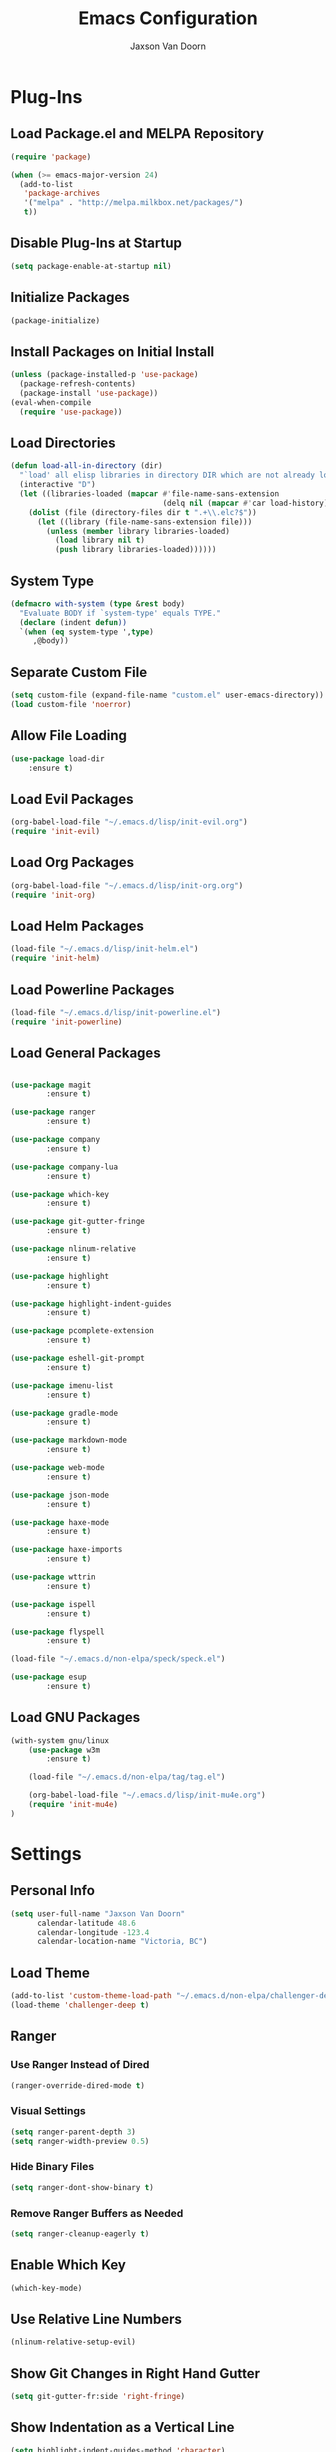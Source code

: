 
#+TITLE:	Emacs Configuration
#+AUTHOR:	Jaxson Van Doorn
#+EMAIL:	jaxson.vandoorn@gmail.com
#+OPTIONS:	num:nil

* Plug-Ins
** Load Package.el and MELPA Repository
 #+BEGIN_SRC emacs-lisp
 (require 'package)

 (when (>= emacs-major-version 24)
   (add-to-list
    'package-archives
    '("melpa" . "http://melpa.milkbox.net/packages/")
    t))
 #+END_SRC

** Disable Plug-Ins at Startup
 #+BEGIN_SRC emacs-lisp
 (setq package-enable-at-startup nil)
 #+END_SRC

** Initialize Packages
 #+BEGIN_SRC emacs-lisp
 (package-initialize)
 #+END_SRC

** Install Packages on Initial Install
 #+BEGIN_SRC emacs-lisp
 (unless (package-installed-p 'use-package)
   (package-refresh-contents)
   (package-install 'use-package))
 (eval-when-compile
   (require 'use-package))
 #+END_SRC

** Load Directories
 #+BEGIN_SRC emacs-lisp
 (defun load-all-in-directory (dir)
   "`load' all elisp libraries in directory DIR which are not already loaded."
   (interactive "D")
   (let ((libraries-loaded (mapcar #'file-name-sans-extension
                                   (delq nil (mapcar #'car load-history)))))
     (dolist (file (directory-files dir t ".+\\.elc?$"))
       (let ((library (file-name-sans-extension file)))
         (unless (member library libraries-loaded)
           (load library nil t)
           (push library libraries-loaded))))))
 #+END_SRC
** System Type
 #+BEGIN_SRC emacs-lisp
 (defmacro with-system (type &rest body)
   "Evaluate BODY if `system-type' equals TYPE."
   (declare (indent defun))
   `(when (eq system-type ',type)
      ,@body))
 #+END_SRC
** Separate Custom File
 #+BEGIN_SRC emacs-lisp
 (setq custom-file (expand-file-name "custom.el" user-emacs-directory))
 (load custom-file 'noerror)
 #+END_SRC

** Allow File Loading
 #+BEGIN_SRC emacs-lisp
 (use-package load-dir
	 :ensure t)
 #+END_SRC

** Load Evil Packages
 #+BEGIN_SRC emacs-lisp
 (org-babel-load-file "~/.emacs.d/lisp/init-evil.org")
 (require 'init-evil)
 #+END_SRC

** Load Org Packages
 #+BEGIN_SRC emacs-lisp
 (org-babel-load-file "~/.emacs.d/lisp/init-org.org")
 (require 'init-org)
 #+END_SRC

** Load Helm Packages
 #+BEGIN_SRC emacs-lisp
 (load-file "~/.emacs.d/lisp/init-helm.el")
 (require 'init-helm)
 #+END_SRC

** Load Powerline Packages
 #+BEGIN_SRC emacs-lisp
 (load-file "~/.emacs.d/lisp/init-powerline.el")
 (require 'init-powerline)
 #+END_SRC

** Load General Packages
 #+BEGIN_SRC emacs-lisp

 (use-package magit
         :ensure t)

 (use-package ranger
         :ensure t)

 (use-package company
         :ensure t)

 (use-package company-lua
         :ensure t)

 (use-package which-key
         :ensure t)

 (use-package git-gutter-fringe
         :ensure t)

 (use-package nlinum-relative
         :ensure t)

 (use-package highlight
         :ensure t)

 (use-package highlight-indent-guides
         :ensure t)

 (use-package pcomplete-extension
         :ensure t)

 (use-package eshell-git-prompt
         :ensure t)

 (use-package imenu-list
         :ensure t)

 (use-package gradle-mode
         :ensure t)

 (use-package markdown-mode
         :ensure t)

 (use-package web-mode
         :ensure t)

 (use-package json-mode
         :ensure t)

 (use-package haxe-mode
         :ensure t)

 (use-package haxe-imports
         :ensure t)

 (use-package wttrin
         :ensure t)

 (use-package ispell
         :ensure t)

 (use-package flyspell
         :ensure t)

 (load-file "~/.emacs.d/non-elpa/speck/speck.el")

 (use-package esup
         :ensure t)

#+END_SRC
** Load GNU Packages
 #+BEGIN_SRC emacs-lisp
 (with-system gnu/linux
     (use-package w3m
         :ensure t)

     (load-file "~/.emacs.d/non-elpa/tag/tag.el")

     (org-babel-load-file "~/.emacs.d/lisp/init-mu4e.org")
     (require 'init-mu4e)
 )
 #+END_SRC
* Settings
** Personal Info
 #+BEGIN_SRC emacs-lisp
 (setq user-full-name "Jaxson Van Doorn"
	   calendar-latitude 48.6
	   calendar-longitude -123.4
	   calendar-location-name "Victoria, BC")
 #+END_SRC

** Load Theme
 #+BEGIN_SRC emacs-lisp
 (add-to-list 'custom-theme-load-path "~/.emacs.d/non-elpa/challenger-deep")
 (load-theme 'challenger-deep t)
 #+END_SRC

** Ranger
*** Use Ranger Instead of Dired
  #+BEGIN_SRC emacs-lisp
  (ranger-override-dired-mode t)
  #+END_SRC
*** Visual Settings
  #+BEGIN_SRC emacs-lisp
  (setq ranger-parent-depth 3)
  (setq ranger-width-preview 0.5)
  #+END_SRC
*** Hide Binary Files
  #+BEGIN_SRC emacs-lisp
  (setq ranger-dont-show-binary t)
  #+END_SRC
*** Remove Ranger Buffers as Needed
  #+BEGIN_SRC emacs-lisp
  (setq ranger-cleanup-eagerly t)
  #+END_SRC

** Enable Which Key
 #+BEGIN_SRC emacs-lisp
 (which-key-mode)
 #+END_SRC

** Use Relative Line Numbers
 #+BEGIN_SRC emacs-lisp
 (nlinum-relative-setup-evil)
 #+END_SRC

** Show Git Changes in Right Hand Gutter
 #+BEGIN_SRC emacs-lisp
 (setq git-gutter-fr:side 'right-fringe)
 #+END_SRC

** Show Indentation as a Vertical Line
 #+BEGIN_SRC emacs-lisp
 (setq highlight-indent-guides-method 'character)
 #+END_SRC

** Weather Settings
*** Use Victoria Airport
  #+BEGIN_SRC emacs-lisp
  (setq wttrin-default-cities '("YYJ"))
  #+END_SRC

*** Use English
  #+BEGIN_SRC emacs-lisp
  (setq wttrin-default-accept-language '("Accept-Language" . "en-US"))
  #+END_SRC

** Spellcheck
 #+BEGIN_SRC emacs-lisp
 (setq ispell-program-name "/usr/bin/ispell")

 (setq speck-engine 'Hunspell
	 speck-hunspell-program (executable-find "hunspell")
	 speck-hunspell-library-directory
	 (if (eq system-type 'windows-nt)
		 ""
		 (expand-file-name "share/hunspell/"
						 (file-name-directory
							 (directory-file-name
							 (file-name-directory speck-hunspell-program)))))
	 speck-hunspell-default-dictionary-name "en"
	 speck-hunspell-dictionary-alist '(("en" . "en_US"))
	 speck-hunspell-language-options '(("en" utf-8 nil nil))
	 speck-hunspell-coding-system 'utf-8)
 (speck-mode 1)
 #+END_SRC

* Behavior
** Startup
*** Disable Splash Screen
  #+BEGIN_SRC emacs-lisp
  (setq inhibit-splash-screen t
	  inhibit-startup-message t
	  inhibit-startup-echo-area-message t)
  #+END_SRC

*** Open Blank Scratch
  #+BEGIN_SRC emacs-lisp
  (setq initial-scratch-message nil)
  #+END_SRC

*** Default Directory
  #+BEGIN_SRC emacs-lisp
  (setq default-directory "~/")
  #+END_SRC

** UI
*** Disable Menu
  #+BEGIN_SRC emacs-lisp
  (menu-bar-mode -1)
  #+END_SRC
*** Disable Toolbar
  #+BEGIN_SRC emacs-lisp
  (tool-bar-mode -1)
  #+END_SRC
*** Hide Scroll Bar
  #+BEGIN_SRC emacs-lisp
  (when (boundp 'scroll-bar-mode)
	  (scroll-bar-mode -1))
  #+END_SRC
*** Better Scrolling
  #+BEGIN_SRC emacs-lisp
  (setq scroll-margin 0
		scroll-conservatively 100000
		scroll-preserve-screen-position 1)
  #+END_SRC
*** Powerline Info
  #+BEGIN_SRC emacs-lisp
  (line-number-mode t)
  (column-number-mode t)
  (size-indication-mode t)
  #+END_SRC
*** Abbreviated Yes or No
  #+BEGIN_SRC emacs-lisp
  (fset 'yes-or-no-p 'y-or-n-p)
  #+END_SRC
*** Show End of Compilation
  #+BEGIN_SRC emacs-lisp
  (setq compilation-scroll-output t)
  #+END_SRC
*** Disables Visual and Audio "Bell"
  #+BEGIN_SRC emacs-lisp
  (setq visible-bell nil
		ring-bell-function 'ignore)
  #+END_SRC
*** Orange Carret
  #+BEGIN_SRC emacs-lisp
  (set-cursor-color "#fdbf82")
  #+END_SRC
*** Show Wrapped Lines
  #+BEGIN_SRC emacs-lisp
  (setq visual-line-fringe-indicators '(left-curly-arrow right-curly-arrow))
  (setq-default left-fringe-width nil)
  (setq-default indicate-empty-lines t)
  (setq-default indent-tabs-mode nil)
  #+END_SRC
*** Highlight Lines Over Width Limit
  #+BEGIN_SRC emacs-lisp
  (defvar max-line-width 80 "Max width of lines")
  (setq whitespace-line-column max-line-width)
  (setq whitespace-style '(face lines-tail))
  (setq-default fill-column max-line-width)
  #+END_SRC
*** Allow Custom Themes
  #+BEGIN_SRC emacs-lisp
  (setq custom-safe-themes t)
  #+END_SRC
*** Set Title Bar
  #+BEGIN_SRC emacs-lisp
  (setq frame-title-format "%b - Emacs")
  #+END_SRC
*** Highlight Current Line
  #+BEGIN_SRC emacs-lisp
  (global-hl-line-mode 1)
  #+END_SRC
*** Relative Line Numbers
**** Change Update Frequency
   #+BEGIN_SRC emacs-lisp
   (setq nlinum-relative-redisplay-delay 0.018)
   #+END_SRC
**** Set Offset to Zero
   #+BEGIN_SRC emacs-lisp
   (setq nlinum-relative-offset 0)
   #+END_SRC
*** Use Same Frame With Newly Opened File
  #+BEGIN_SRC emacs-lisp
  (setq ns-pop-up-frames nil)
  #+END_SRC
*** Eshell
  #+BEGIN_SRC emacs-lisp
  (eshell-git-prompt-use-theme 'powerline)
  #+END_SRC
** Editing
*** Newline at End of File
  #+BEGIN_SRC emacs-lisp
  (setq require-final-newline t)
  #+END_SRC
*** Disable Warning for Large Files
  #+BEGIN_SRC emacs-lisp
  (setq large-file-warning-threshold nil)
  #+END_SRC
*** Follow Symbolic Links
  #+BEGIN_SRC emacs-lisp
  (setq vc-follow-symlinks t)
  #+END_SRC
*** Better Auto-Save and Auto-Backup
**** Move Backup Directory
   #+BEGIN_SRC emacs-lisp
   (defvar backup-directory (concat user-emacs-directory "backups"))
   (if (not (file-exists-p backup-directory))
	   (make-directory backup-directory t))
   (setq backup-directory-alist `(("." . ,backup-directory)))
   #+END_SRC
**** Auto-Save Frequency and Other Settings
   #+BEGIN_SRC emacs-lisp
   (setq make-backup-files t			   ; Backup on Save
		 backup-by-copying t			   ; Do not Clutter Symlinks
		 version-control t				   ; Add Version Number
		 delete-old-versions t			   ; Delete Old Backup File
		 delete-by-moving-to-trash t	   ; Permanat Delete
		 kept-old-versions 3			   ; Oldest Versions
		 kept-new-versions 3			   ; Newest Versions
		 auto-save-default t			   ; Auto-Save on Buffer Switch
		 auto-save-timeout 60			   ; Number of Second Between Auto-Saves
		 auto-save-interval 200			   ; Number of Characters
										   ; Typed Between Auto-Save
   )
   #+END_SRC
*** Indentation
  #+BEGIN_SRC emacs-lisp
  (defvar tab-spaces 4 "Spaces per tab")
  (setq-default tab-width tab-spaces)
  (setq tab-width tab-spaces)
  (setq-default indent-tabs-mode nil)
  (setq tab-always-indent 'complete)

  (when (fboundp 'electric-indent-mode) (electric-indent-mode -1))
  #+END_SRC
*** Place Only One Space at the End of a Sentence
  #+BEGIN_SRC emacs-lisp
  (setq sentence-end-double-space nil)
  #+END_SRC
*** Font
  #+BEGIN_SRC emacs-lisp
  (if (eq system-type 'windows-nt)
      (set-frame-font "Meslo LG M Regular for Powerline 10" nil t)
  )
  (if (eq system-type 'gnu/linux)
      (set-frame-font "-bitstream-Meslo LG M for Powerline-normal-normal-normal-*-*-*-*-*-0-iso10646-1" nil t)
  )
  #+END_SRC
*** Default Split is Vertical
  #+BEGIN_SRC emacs-lisp
  (setq split-width-threshold nil)
  (setq split-width-threshold 0)
  (setq split-height-threshold nil)
  #+END_SRC
*** Clipboard
  #+BEGIN_SRC emacs-lisp
  (setq save-interprogram-paste-before-kill nil)
  #+END_SRC

* Functions
** Backspace to Tab
 #+BEGIN_SRC emacs-lisp
 (defun backspace-whitespace-to-tab-stop ()
   "Delete whitespace backwards to the next tab-stop, otherwise delete one character."
   (interactive)
   (if (or indent-tabs-mode
		   (region-active-p)
		   (save-excursion
			 (> (point) (progn (back-to-indentation)
							   (point)))))
	   (call-interactively 'backward-delete-char-untabify)
	 (let ((movement (% (current-column) tab-spaces))
		   (p (point)))
	   (when (= movement 0) (setq movement tab-spaces))
	   ;; Account for edge case near beginning of buffer
	   (setq movement (min (- p 1) movement))
	   (save-match-data
		 (if (string-match "[^\t ]*\\([\t ]+\\)$" (buffer-substring-no-properties (- p movement) p))
			 (backward-delete-char (- (match-end 1) (match-beginning 1)))
		   (call-interactively 'backward-delete-char))))))
 #+END_SRC

** Untabify Whole Buffer
 #+BEGIN_SRC emacs-lisp
 (defvar untabify-this-buffer)
  (defun untabify-all()
	"Untabify the current buffer, unless `untabify-this-buffer' is nil."
	(and untabify-this-buffer (untabify (point-min) (point-max))))
  (define-minor-mode untabify-mode
	"Untabify buffer on save." nil " untab" nil
	(make-variable-buffer-local 'untabify-this-buffer)
	(setq untabify-this-buffer (not (derived-mode-p 'makefile-mode)))
 (add-hook 'before-save-hook #'untabify-all))
 (add-hook 'prog-mode-hook 'untabify-mode)
 (add-hook 'haxe-mode-hook 'untabify-mode)
 #+END_SRC

** Flyspell Uses Popup.el
 #+BEGIN_SRC emacs-lisp
 (defun flyspell-emacs-popup-textual (event poss word)
   "A textual flyspell popup menu."
   (require 'popup)
   (let* ((corrects (if flyspell-sort-corrections
						(sort (car (cdr (cdr poss))) 'string<)
					  (car (cdr (cdr poss)))))
		  (cor-menu (if (consp corrects)
						(mapcar (lambda (correct)
								  (list correct correct))
								corrects)
					  '()))
		  (affix (car (cdr (cdr (cdr poss)))))
		  show-affix-info
		  (base-menu  (let ((save (if (and (consp affix) show-affix-info)
									  (list
									   (list (concat "Save affix: " (car affix))
											 'save)
									   '("Accept (session)" session)
									   '("Accept (buffer)" buffer))
									'(("Save word" save)
									  ("Accept (session)" session)
									  ("Accept (buffer)" buffer)))))
						(if (consp cor-menu)
							(append cor-menu (cons "" save))
						  save)))
		  (menu (mapcar
				 (lambda (arg) (if (consp arg) (car arg) arg))
				 base-menu)))
	 (cadr (assoc (popup-menu* menu :scroll-bar t) base-menu))))
 #+END_SRC

** Maximize Window
 #+BEGIN_SRC emacs-lisp
 (defun windows-maximize-frame()
   "Maximizes the active frame in Windows"
   (interactive)
   ;; Send a `WM_SYSCOMMAND' message to the active frame with the
   ;; `SC_MAXIMIZE' parameter.
   (when (eq system-type 'windows-nt)
	 (w32-send-sys-command 61488)))
 #+END_SRC
** Edit as Root
 #+BEGIN_SRC emacs-lisp
 (defun sudo-edit (&optional arg)
   "Edit currently visited file as root.
   With a prefix ARG prompt for a file to visit.
   Will also prompt for a file to visit if current
   buffer is not visiting a file."
   (interactive "P")
   (if (or arg (not buffer-file-name))
       (find-file (concat "/sudo:root@localhost:"
                          (ido-read-file-name "Find file(as root): ")))
     (find-alternate-file (concat "/sudo:root@localhost:" buffer-file-name))))
 #+END_SRC
** Run new Eshell
 #+BEGIN_SRC emacs-lisp
 (defun new-eshell (&optional arg)
   "Runs a new eshell instance"
   (interactive)
   (eshell ""))
 #+END_SRC
* Aliases
** Git Status
 #+BEGIN_SRC emacs-lisp
 (defun git()
   "Calls maggit-status"
   (interactive)
   (magit-status))
 #+END_SRC
** Git Diff
 #+BEGIN_SRC emacs-lisp
   (defun git-diff(&optional rev-or-range)
     "Calls maggit-diff"
     (interactive)
     (if (equal rev-or-range nil)
       (setq rev-or-range "master"))
     (magit-diff rev-or-range))
 #+END_SRC
** Email
 #+BEGIN_SRC emacs-lisp
 (defun email()
   "Calls mu4e"
   (interactive)
   (mu4e))
 #+END_SRC
** Weather
 #+BEGIN_SRC emacs-lisp
 (defun weather(city)
   "Calls wttrin"
   (interactive)
   (wttrin city))
 #+END_SRC
** Spell Check
 #+BEGIN_SRC emacs-lisp
 (defun spell()
   "Calls speck-mode"
   (interactive)
   (with-system gnu/linux
     (if flyspell-mode
       (flyspell-mode -1)
       (flyspell-mode 1))
   )

   (with-system windows
     (if speck-mode
       (speck-mode -1)
       (speck-mode 1))
   ))
 #+END_SRC
* Mappings
** Map Backspace Tab
 #+BEGIN_SRC emacs-lisp
 (global-set-key [backspace] 'backspace-whitespace-to-tab-stop)
 #+END_SRC

** Save Buffer
 #+BEGIN_SRC emacs-lisp
 (global-set-key (kbd "C-s") 'save-buffer)
 #+END_SRC
* Hooks
** Delete Trailing Whitespace on Save
 #+BEGIN_SRC emacs-lisp
 (add-hook 'before-save-hook 'delete-trailing-whitespace)
 #+END_SRC

** Show Whitespace in Programing Modes
 #+BEGIN_SRC emacs-lisp
 (add-hook 'prog-mode-hook 'whitespace-mode)
 #+END_SRC

** Spellcheck for Newly Opened File
 #+BEGIN_SRC emacs-lisp
 (add-hook 'find-file-hook 'spell)
 #+END_SRC
** Auto Complete
 #+BEGIN_SRC emacs-lisp
 (add-hook 'after-init-hook 'global-company-mode)
 #+END_SRC
** Camel Case in Programing Modes
 #+BEGIN_SRC emacs-lisp
 (add-hook 'prog-mode-hook 'subword-mode)
 #+END_SRC

** Relative Line Number
 #+BEGIN_SRC emacs-lisp
 (add-hook 'find-file-hook 'nlinum-relative-mode)
 #+END_SRC

** Show Indentation
 #+BEGIN_SRC emacs-lisp
 (add-hook 'find-file-hook 'highlight-indent-guides-mode)
 #+END_SRC

** Highlight Escape Characters in Programing Modes
 #+BEGIN_SRC emacs-lisp
 (add-hook 'prog-mode-hook '(lambda ()
	 (highlight-regexp "%[[:alpha:]]\\|\\\\[[:alpha:]]" font-lock-keyword-face
 )))
 #+END_SRC

** Show Git Changes in Gutter
 #+BEGIN_SRC emacs-lisp
 (add-hook 'find-file-hook 'git-gutter-mode)
 #+END_SRC

** Additional Syntax Highlighting
*** Assembly Mode
 #+BEGIN_SRC emacs-lisp
 (defun asm-hook ()
   (when (string= (file-name-extension buffer-file-name) "pep")
	 (asm-mode))
 )
 (add-hook 'find-file-hook 'asm-hook)
 #+END_SRC

*** Pico-8 Mode
 #+BEGIN_SRC emacs-lisp
 (defun pico-hook ()
   (when (string= (file-name-extension buffer-file-name) "p8")
	 (lua-mode))
 )
 (add-hook 'find-file-hook 'pico-hook)
 #+END_SRC

** Eshell Completion
 #+BEGIN_SRC emacs-lisp
 (add-hook 'eshell-mode-hook
	 (lambda ()
		 (eshell-cmpl-initialize)
		 (define-key eshell-mode-map [remap eshell-pcomplete] 'helm-esh-pcomplete)
		 (define-key eshell-mode-map (kbd "M-p") 'helm-eshell-history)))
 #+END_SRC
** Eshell Colors
 #+BEGIN_SRC emacs-lisp
 (progn (add-hook 'comint-preoutput-filter-functions 'xterm-color-filter)
        (setq comint-output-filter-functions (remove 'ansi-color-process-output comint-output-filter-functions)))

 (progn (remove-hook 'comint-preoutput-filter-functions 'xterm-color-filter)
        (add-to-list 'comint-output-filter-functions 'ansi-color-process-output))

 (require 'eshell)

 (add-hook 'eshell-mode-hook
           (lambda ()
             (setq xterm-color-preserve-properties t)))

 (add-to-list 'eshell-preoutput-filter-functions 'xterm-color-filter)
 (setq eshell-output-filter-functions (remove 'eshell-handle-ansi-color eshell-output-filter-functions))
 #+END_SRC
** Disable Line Highlighting Eshell
 #+BEGIN_SRC emacs-lisp
 (add-hook 'eshell-mode-hook (lambda ()
      (setq-local global-hl-line-mode
          nil)))
 (add-hook 'term-mode-hook (lambda ()
     (setq-local global-hl-line-mode
                 nil)))
 #+END_SRC
** Diminish Whitespace Mode
 #+BEGIN_SRC emacs-lisp
 (diminish 'untabify-mode)
 #+END_SRC
